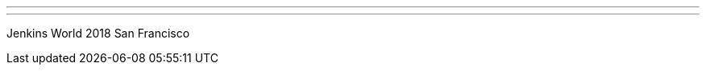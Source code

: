 ---
:page-eventTitle: Jenkins World USA 2018
:page-eventStartDate: 2018-09-16T8:00:00
:page-eventLink: https://www.cvent.com/d/btq8bv?RefID=JenkIO
---
Jenkins World 2018 San Francisco
